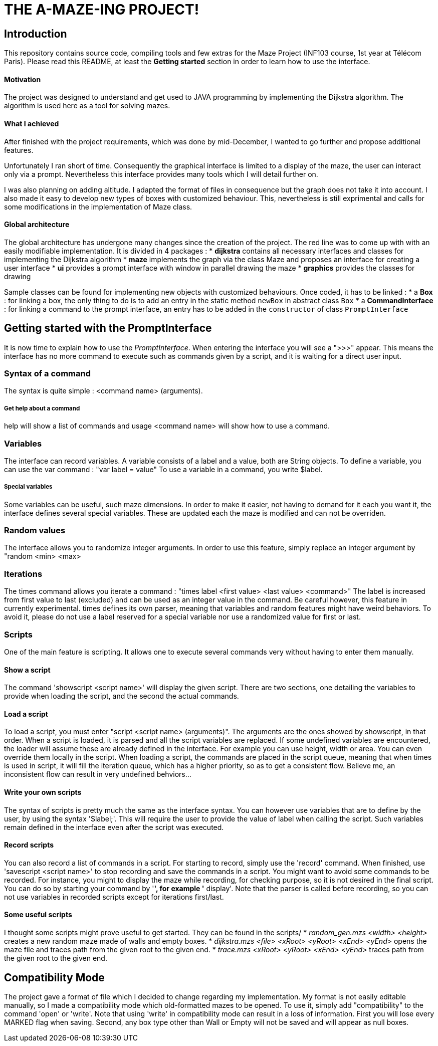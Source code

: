 = THE A-MAZE-ING PROJECT!

:sectnum!:
== Introduction
This repository contains source code, compiling tools and few extras for the Maze Project (INF103 course, 1st year at Télécom Paris).
Please read this README, at least the *Getting started* section in order to learn how to use the interface.

==== Motivation
The project was designed to understand and get used to JAVA programming by implementing the Dijkstra algorithm.
The algorithm is used here as a tool for solving mazes.

==== What I achieved
After finished with the project requirements, which was done by mid-December, I wanted to go further and propose additional features.

Unfortunately I ran short of time. Consequently the graphical interface is limited to a display of the maze, the user can interact only via
a prompt. Nevertheless this interface provides many tools which I will detail further on.

I was also planning on adding altitude. I adapted the format of files in consequence but the graph does not take it into account. I also made
it easy to develop new types of boxes with customized behaviour. This, nevertheless is still exprimental and calls for some modifications in
the implementation of Maze class.

==== Global architecture
The global architecture has undergone many changes since the creation of the project. The red line was to come up with with an easily
modifiable implementation. It is divided in 4 packages :
* *dijkstra* contains all necessary interfaces and classes for implementing the Dijkstra algorithm
* *maze* implements the graph via the class Maze and proposes an interface for creating a user interface
* *ui* provides a prompt interface with window in parallel drawing the maze
* *graphics* provides the classes for drawing

Sample classes can be found for implementing new objects with customized behaviours. Once coded, it has to be linked :
* a *Box* : for linking a box, the only thing to do is to add an entry in the static method `newBox` in abstract class `Box`
* a *CommandInterface* : for linking a command to the prompt interface, an entry has to be added in the `constructor` of class `PromptInterface`

== Getting started with the PromptInterface
It is now time to explain how to use the _PromptInterface_.
When entering the interface you will see a ">>>" appear. This means the interface has no more command to execute such as commands given by a script, and it is waiting for a direct user input.

=== Syntax of a command
The syntax is quite simple : <command name> (arguments).

===== Get help about a command
help will show a list of commands and usage <command name> will show how to use a command.

=== Variables
The interface can record variables. A variable consists of a label and a value, both are String objects.
To define a variable, you can use the var command : "var label = value"
To use a variable in a command, you write $label.

===== Special variables
Some variables can be useful, such maze dimensions. In order to make it easier, not having to demand for it each you want it, the interface defines several special variables.
These are updated each the maze is modified and can not be overriden.

=== Random values
The interface allows you to randomize integer arguments. In order to use this feature, simply replace an integer argument by "random <min> <max>

=== Iterations
The times command allows you iterate a command : "times label <first value> <last value> <command>"
The label is increased from first value to last (excluded) and can be used as an integer value in the command.
Be careful however, this feature in currently experimental. times
 defines its own parser, meaning that variables and random features might have weird behaviors. To avoid it, please do not use a label reserved for a special variable nor use a randomized value for first or last.

=== Scripts
One of the main feature is scripting. It allows one to execute several commands very without having to enter them manually.

==== Show a script
The command 'showscript <script name>' will display the given script.
There are two sections, one detailing the variables to provide when loading the script, and the second the actual commands.

==== Load a script
To load a script, you must enter "script <script name> (arguments)".
The arguments are the ones showed by showscript, in that order.
When a script is loaded, it is parsed and all the script variables are replaced.
If some undefined variables are encountered, the loader will assume these are already defined in the interface. For example you can use height, width or area. You can even override them locally in the script.
When loading a script, the commands are placed in the script queue, meaning that when times is used in script, it will fill the iteration queue, which has a higher priority, so as to get a consistent flow. Believe me, an inconsistent flow can result in very undefined behviors...

==== Write your own scripts
The syntax of scripts is pretty much the same as the interface syntax.
You can however use variables that are to define by the user, by using the syntax '$label;'. This will require the user to provide the value of label when calling the script. Such variables remain defined in the interface even after the script was executed.

==== Record scripts
You can also record a list of commands in a script. For starting to record, simply use the 'record' command. When finished, use 'savescript <script name>' to stop recording and save the commands in a script.
You might want to avoid some commands to be recorded. For instance, you might to display the maze while recording, for checking purpose, so it is not desired in the final script. You can do so by starting your command by '*', for example '* display'.
Note that the parser is called before recording, so you can not use variables in recorded scripts except for iterations first/last.

==== Some useful scripts
I thought some scripts might prove useful to get started. They can be found in the scripts/
* _random_gen.mzs <width> <height>_ creates a new random maze made of walls and empty boxes.
* _dijkstra.mzs <file> <xRoot> <yRoot> <xEnd> <yEnd>_ opens the maze file and traces path from the given root to the given end.
* _trace.mzs <xRoot> <yRoot> <xEnd> <yEnd>_ traces path from the given root to the given end.

== Compatibility Mode
The project gave a format of file which I decided to change regarding my implementation.
My format is not easily editable manually, so I made a compatibility mode which old-formatted mazes to be opened. To use it, simply add "compatibility" to the command 'open' or 'write'.
Note that using 'write' in compatibility mode can result in a loss of information. First you will lose every MARKED flag when saving. Second, any box type other than Wall or Empty will not be saved and will appear as null boxes.
